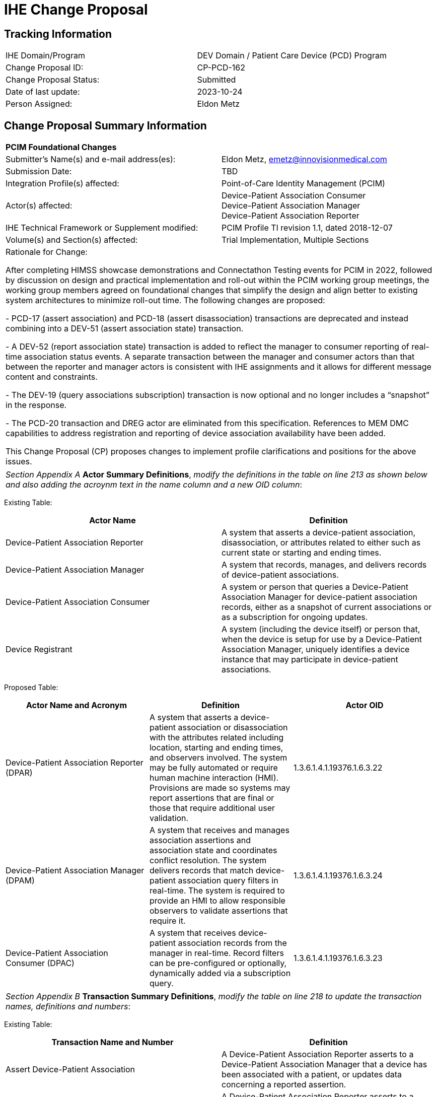 :imagesdir: images 
[.text-center]
= IHE Change Proposal

[.text-center]
== Tracking Information
[cols="1,1"]
|===

|IHE Domain/Program
|DEV Domain / Patient Care Device (PCD) Program

|Change Proposal ID:
|CP-PCD-162

|Change Proposal Status:
|Submitted

|Date of last update:
|2023-10-24

|Person Assigned:
|Eldon Metz

|===

[.text-center]
== Change Proposal Summary Information

[cols="1,1"]
|===

2+^|*PCIM Foundational Changes*

|Submitter’s Name(s) and e-mail address(es):
|Eldon Metz, emetz@innovisionmedical.com

|Submission Date:
|TBD

|Integration Profile(s) affected:
|Point-of-Care Identity Management (PCIM)

|Actor(s) affected:
|Device-Patient Association Consumer +
Device-Patient Association Manager +
Device-Patient Association Reporter

|IHE Technical Framework or Supplement modified:
|PCIM Profile TI revision 1.1, dated 2018-12-07

|Volume(s) and Section(s) affected:
|Trial Implementation, Multiple Sections

2+|Rationale for Change:

After completing HIMSS showcase demonstrations and Connectathon Testing events for PCIM in 2022, followed by  discussion on design and practical implementation and roll-out within the PCIM working group meetings, the working group members agreed on foundational changes that simplify the design and align better to existing system architectures to minimize roll-out time. The following changes are proposed:

- PCD-17 (assert association) and PCD-18 (assert disassociation) transactions are deprecated and instead combining into a DEV-51 (assert association state) transaction.

- A DEV-52 (report association state) transaction is added to reflect the manager to consumer reporting of real-time association status events. A separate transaction between the manager and consumer actors than that between the reporter and manager actors is consistent with IHE assignments and it allows for different message content and constraints.

- The DEV-19 (query associations subscription) transaction is now optional and no longer includes a “snapshot” in the response. 

-	The PCD-20 transaction and DREG actor are eliminated from this specification.  References to MEM DMC capabilities to address registration and reporting of device association availability have been added.

This Change Proposal (CP) proposes changes to implement profile clarifications and positions for the above issues.

|===

|===

| _Section Appendix A_ *Actor Summary Definitions*, _modify the definitions in the table on line 213 as shown below and also adding the acroynm text in the name column and a new OID column_:

|===
[.text-left]
[underline]#Existing Table:#

[cols="1,1"]
|===
|Actor Name|Definition

|Device-Patient Association Reporter
|A system that asserts a device-patient association, disassociation, or attributes related to either such as current state or starting and ending times.

|Device-Patient Association Manager 
|A system that records, manages, and delivers records of device-patient associations.

|Device-Patient Association Consumer
|A system or person that queries a Device-Patient Association Manager for device-patient association records, either as a snapshot of current associations or as a subscription for ongoing updates.

|Device Registrant
|A system (including the device itself) or person that, when the device is setup for use by a Device-Patient Association Manager, uniquely identifies a device instance that may participate in device-patient associations.

|===
[.text-left]
[underline]#Proposed Table:#

[cols="1,1,1"]
|===
|Actor Name and Acronym|Definition|Actor OID

|Device-Patient Association Reporter (DPAR)
|A system that asserts a device-patient association or disassociation with the attributes related including location, starting and ending times, and observers involved. The system may be fully automated or require human machine interaction (HMI). Provisions are made so systems may report assertions that are final or those that require additional user validation.
|1.3.6.1.4.1.19376.1.6.3.22

|Device-Patient Association Manager (DPAM) 
|A system that receives and manages association assertions and association state and coordinates conflict resolution. The system delivers records that match device-patient association query filters in real-time. The system is required to provide an HMI to allow responsible observers to validate assertions that require it.
|1.3.6.1.4.1.19376.1.6.3.24

|Device-Patient Association Consumer (DPAC)
|A system that receives device-patient association records from the manager in real-time. Record filters can be pre-configured or optionally, dynamically added via a subscription query.
|1.3.6.1.4.1.19376.1.6.3.23

|===

|===

|_Section Appendix B_ *Transaction Summary Definitions*, _modify the table on line 218 to update the transaction names, definitions and numbers_:

|===
[.text-left]
[underline]#Existing Table:#

[cols="1,1"]
|===
|Transaction Name and Number|Definition

|Assert Device-Patient Association
|A Device-Patient Association Reporter asserts to a Device-Patient Association Manager that a device has been associated with a patient, or updates data concerning a reported assertion.

|Assert Device-Patient Disassociation
|A Device-Patient Association Reporter asserts to a Device-Patient Association Manager that the association between a device and patient has been terminated.

|Query Device-Patient Associations
|A Device-Patient Association Consumer sends a query to a Device-Patient Association Manager concerning the devices associated with a patient or set of patients currently or at a stated past time. The Device-Patient Association Manager responds with the requested information.

|Register Device
|A Device Registrant sends, updates or deletes a record of identifying information on a device instance for storage and use by the Device-Patient Association Manager.

|===
[.text-left]
[underline]#Proposed Table:#

[cols="1,1,1"]
|===
|Transaction Name and Number|Definition|Transaction OID

|Filter Associations 
(DEV-19)
|A Device-Patient Association Consumer sends an optional query to a Device-Patient Association Manager with filter criteria. The Device-Patient Association Manager  sets up a real-time subscription with the specified filter criteria applied. 
|1.3.6.1.4.1.19376.1.6.1.19.1

|Communicate Association State
(DEV-51) 
|A Device-Patient Association Reporter asserts to a Device-Patient Association Manager that a device has been associated or disassociated with a patient and optional location. It may also report updated data for a previously reported assertion.
|1.3.6.1.4.1.19376.1.6.1.51.1 

|Report Association State
(DEV-52)  
|A Device-Patient Association Manager reports to a Device-Patient Association Consumer that a device has been associated or disassociated with a patient with optional location. It may also report an update for an existing association.
|1.3.6.1.4.1.19376.1.6.1.52.1

|===

|===

|*PCIM Actors, Transactions, and Content Modules*, _replace Figure 7.1-1 on page 13 with updated actor name, number and definitions_:

|===

[.text-left]
[underline]#Existing Figure:#

image::original-actor-transaction-diagram.png[]

[.text-left]
[underline]#Proposed Figure:#
[ditaa]
----
          +------------------+
          |      DPAR        |
          |  Device-Patient  | 
          |  Association     | 
          |   Reporter       |           
          +------------------+           
                    |                  
         DEV-51     |   
      Communicate   |
      Association   |
         State      |
                    |
                    v                  
          +------------------+
          |       DPAM       |
          |  Device-Patient  |            /------------------------------------\
          |    Association   |            | (Optional) DPAM also participates  | 
          |      Manager     |            | in the MEMDMC profile as a MEM     |
          +------------------+            | DMIC actor to obtain configuration |
                 |     ^                  | information.                       |
      DEV-52     |     |     DEV-19       \------------------------------------/
      Report     |     |     Filter
    Association  |     |  Associations
      State      |     |
                 |     |
                 v     :
          +------------------+
          |       DPAC       |
          |  Device-Patient  | 
          |    Association   | 
          |     Consumer     |           
          +------------------+      
----

// image::proposed-actor-transaction-diagram.png[]

|===

|*PCIM Actors, Transactions, and Content Modules*, _replace Table 7.1-1 PCIM Profile – Actors and Transactions on page 14 with updated actor names, transactions and optionality value_:

|===

[.text-left]
[underline]#Original Table:#

[cols="1,1,1,1,1"]
|===
|Actors|Transactions|Initiator or Responder|Optionality|Reference
.2+|Device-Patient Association Reporter
|Report Device-Patient Association
|
|R
|PCD TF-2 3.17

|Report Device-Patient Disassociation
|
|R
|PCD TF-2 3.18

|Device-Patient Association Consumer
|Query Device-Patient Associations
|
|O
|PCD TF-2: 3.19


|Device-Patient Registrant
|Report Registered Device Details
|
|R
|PCD TF-2: 3.20

|===
[.text-left]
[underline]#Proposed Table:#

[cols="1,1,1,1,1"]
|===
|Actors|Transactions|Initiator or Responder|Optionality|Reference

|Device-Patient Association Reporter
|Communicate Association State
|I
|R
|PCD TF-2 3.51

.2+|Device-Patient Association Consumer
|Consume Association State
|R
|R
|PCD TF-2: 3.52
|Filter Associations
|I
|O
|PCD TF-2: 3.19

.3+|Device-Patient Association Manager
|Consume Association State
|R
|R
|PCD TF-2: 3.51

|Report Association State
|I
|R
|PCD TF-2: 3.52

|Filter Associations
|R
|O
|PCD TF-2: 3.19

|===

|===

|_Section 7_ *Point-of-Care Identity Management (PCIM) Profile*, _change the paragraph on line 235_:

|===

[underline]#Existing Text:#

[.text-left]
The Point-of-Care Identity Management (PCIM) Profile is a Transport Profile specifying HL7®1
v2 standard messaging for devices and IT systems at an acute-care point-of-care to exchange and
synchronize information about the identity of specific devices collecting clinical information
about a specific patient, to:

[underline]#Proposed Text:#

[.text-left]
The Point-of-Care Identity Management (PCIM) Profile is a Transport Profile specifying HL7®1
v2 standard messaging for devices and IT systems at a point-of-care to exchange and
synchronize information about the identity of specific devices collecting clinical information
about a specific patient, to:

|===

|_Section 7.1.1.1_ *Device-Patient Association Reporter*, _change the paragraph on line 270_:

|===

[underline]#Existing Text:#

[.text-left]
The Device-Patient Association Reporter represents a system or person that is asserts that a given device is attached or removed from a specific patient. For each such event, the unique Patient ID, Device ID, and timestamp must be reported. 

[underline]#Proposed Text:#

[.text-left]
The Device-Patient Association Reporter actor asserts that a given device is associated or disassociated with a specific patient. The reporter may update existing associations. For each such event, the unique Patient ID, Device ID, and timestamp of the beginning of association or end of association shall be reported. If a location is known, it should be included in the report. Each report represents a single device patient association assertion. If the report is validated, the report observation status field shall be marked final, otherwise it shall be marked as requiring validation. 

|===

|_Section 7.1.1.2_ *Device-Patient Association Manager*, _change the paragraph on line 274_:

|===

[underline]#Existing Text:#

[.text-left]
The Device-Patient Association Manager represents a system that collects and persists information on what devices are currently or were connected to patients within a defined scope, such as a clinical unit, at a given time, and can communicate these associations as query responses, event notifications, or both. 
 

[underline]#Proposed Text:#

[.text-left]
The Device-Patient Association Manager actor collects and persists information on devices currently associated with patients within a defined scope, such as a clinical unit and shall communicate validated associations as event notifications. The system is responsible for resolving conflicts and shall provide an HMI for validating association assertions that require validation and resolving conflicts. 

|===

|_Section 7.1.1.3_ *Device-Patient Association Consumer*, _change the paragraph on line 279_:

|===

[underline]#Existing Text:#

[.text-left]
The Device-Patient Association Consumer represents a system or person that is has a
requirement to receive information on what devices are or were connected to which patients. A common example is a critical care system that charts device observations for a patient. 
 
[underline]#Proposed Text:#

[.text-left]
The Device-Patient Association Consumer actor receives information on what devices are associated with which patients. The actor initially receives current association status followed by updates in real-time. Common examples are a medical device or critical care system that charts device observations for a patient. The actor receives association updates in real-time. 

|===

|_Section 7.1.1.4_ *Device-Registrant*, _delete the paragraph on line 283_ or change to reference MEMDMC?:

|===

[.text-left]
[underline]#Existing Text:#

[.text-left]
The Device Registrant represents a system or person that maintains the list of medical devices that can be connected to a patient. The list entry for each device typically includes the device type, location (may not apply if the device is mobile), and unique identity. 
 
[.text-left]
[underline]#Proposed Text:#

[.text-left]
The IHE MEM DMC profile enables automated contributions to the list of medical devices that can be associated with a patient. 

|===

|_Section 7.1.1.4_ *Device-Registration*, _change the section title to Device Registration and delete the two paragraphs starting at line 287 and tie them into an MEM DMC reference_:

|===

[.text-left]
[underline]#Existing Text:#

[.text-left]
Where this is a person, it is most likely hospital staff that is interacting directly with the Device- Patient Association Manager through its user interface. 
Where it is a system, it may be a comprehensive device inventory system, a “gateway” system, or even the device itself. 

[.text-left]
[underline]#Proposed Text:#

[.text-left]
The list of medical devices that can be associated with the patient may be preconfigured or automated with MEM DMC. Device registration may also be manually accomplished during system setup and maintenance. Examples of information available from MEM DMC are the device model, manufacturer, serial number, and network end point (ip address, port).

|===

|*7.2 PCIM Actor Options*, change the first two paragraphs starting at line 293 to address the change in optionality and options:

|===

[.text-left]
[underline]#Existing Text:#

[.text-left]
The Device-Patient Association Consumer has two options available for receiving data from the Device-Patient Association Manager. The first option is to query the Manager for a snapshot of current associations, either by sending a patient identifier and receiving back the associated device(s) or by sending a device identifier and receiving back the associated patient. The second option is to receive an unsolicited continuous stream of association and disassociation events from the Manager as they occur. The Device-Patient Association Manager should support sending data via both methods, and the Device-Patient Association Consumer may support one or both methods. 
Options that may be selected for each actor in this profile, if any, are listed in the Table 7.2-1. Dependencies between options, when applicable, are specified in notes. 
 
[.text-left]
[underline]#Proposed Text:#

[.text-left]
The Device-Patient Association Manager may optionally filter events sent to the Device-Patient Association Consumer. The filter request to the Manager results in an immediate delivery from the manager of the current active associations via DEV-52 messages based on the filter criteria. The Consumer then receives an unsolicited continuous stream of association state events. The Device-Patient Association Manager may support this subscription and filtering option.

[.text-left]
Options that may be selected for each actor in this profile, if any, are listed in the Table 7.2-1. Dependencies between options, when applicable, are specified in notes. 

|===

|*7.2-1 PCIM Actor Options*, _change the table near line 303_:

|===

[.text-left]
[underline]#Existing Table:#

[cols="1,1,1"]
|===
|Actor|Option Name|Reference

|Device-Patient Association Consumer 
|Snapshot Option
|7.2.1

|Device-Patient Association Consumer 
|Subscription Option
|7.2.2

|Device-Patient Association Manager 
|Snapshot Option
|7.2.1

|Device-Patient Association Manager 
|Subscription Option
|7.2.2

|Device-Patient Association Reporter 
|No options defined
|

|Device Registrant
|No options defined
|

|===
[.text-left]
[underline]#Proposed Table:#

[cols="1,1,1"]
|===
|Actor|Option Name|Reference

|Device-Patient Association Consumer 
|Subscription and Filtering Option
|7.2.1

|Device-Patient Association Manager 
|Subscription and Filtering Option
|7.2.1

|Device-Patient Association Reporter 
|No options defined
|

|===

|===

|*Snapshot Option*, _move and alter text to address change in query approach and option status in section 3.19, addressed later in this CP_:

|===

|===

|*Subscription Option*, _rename to 'Subscription and Filtering Option' and re-number to 7.2.1 and update to reflect query option changes_:

|===

[.text-left]
[underline]#Existing Text:#
[.text-left]
The snapshot option applies to query and response interactions between Device-Patient Association Consumer and Device-Patient Association Manager and specifies that the query response desired is a continuing subscription to changes in device-patient associations. 
A Device-Patient Association Consumer that supports this option shall formulate its request in the form described in Section 3.19. 

[.text-left]
[underline]#Proposed Text:#
[.text-left]
The subscription and filtering option applies to interactions between Device-Patient Association Manager and Device-Patient Association Consumer and specifies that the communication between manager and consumer is a filtered real-time delivery of device-patient association state. 
[.text-left]
A Device-Patient Association Consumer that supports this option shall formulate its request in the form described in Section 3.19. 

|===

|*7.4.2.1 Use Case #1*, _combine description from 7.4.2.1 and 7.4.2.1.2 into single heading named 7.4.2.1.1 right under the name of the use case to match surrounding use case text_

|===

|===

|*7.4.2.1.1 Use Case #1 Associating Device with Patient: Process Flow*, _change title to 'Process Flow' and heading number to 7.4.2.1.2 and correct grammar in second sentence_

|===


[.text-left]
[underline]#Existing Text:#
[.text-left]
This use case can be driven by an authorized user responsible for entering, verifying, or both, the
beginning and ending of an association between a device and a particular patient. The should be
based on first person awareness of the situation at the point of care. Automatic Identification and
Data Capture methods such as barcodes or RFID should be used to assist the workflow and
increase data reliability to the maximum feasible extent.

[.text-left]
[underline]#Proposed Text:#
[.text-left]
This use case can be driven by an authorized user responsible for entering, verifying, or both, the
beginning or ending of an association between a device and a particular patient. This should be
based on first person awareness of the situation at the point-of-care. Automatic Identification and
Data Capture methods such as barcodes or RFID should be used to assist the workflow and
increase data reliability to the maximum feasible extent.

|===

|*7.4.2.1.2 Use Case Description*, _remove this heading number and update numbers below as the text is now combined into 7.4.2.1.1 heading description_

|===

|===

|*7.4.2.1.3 Pre-conditions:*, _fix grammar in second sentence of paragraph 370--change 'Device identify' to 'Device identity'_

|===

|===

|*7.4.2.3 Use Case #3 Query for the Devices for a Patient*, _change title to 'Use Case #3 Filter Devices for a Patient'_

|===

|===

|*7.4.2.3.1 Description*, _update to reflect that retrospective queries are currently out of scope_

|=== 

[.text-left]
[underline]#Existing Text:#
[.text-left]
A Device-Patient Association Consumer may query a Device-Patient Association Manager for a list of devices associated with a particular patient at present, or at a designated time in the past, or more generally for a snapshot of the Device-Patient Association map. 

[.text-left]
[underline]#Proposed Text:#
[.text-left]
A Device-Patient Association Manager may filter association messages to a Device-Patient Association Consumer for current and ongoing device patient associations. Retrospective queries are currently out of scope. 

|===

|*7.4.2.3.2 Process Flow*, _update to eliminate query verbiage _:

|=== 

[.text-left]
[underline]#Existing Text:#
[.text-left]
For status display or for error-checking and diagnostic purposes, the Device-Patient Association Manager can respond to a targeted query by sending a query response message. 

[.text-left]
[underline]#Proposed Text:#
[.text-left]
For status display or for error-checking and diagnostic purposes, the Device-Patient Association Manager sends the Device-Patient Association Consumer the current association records for each patient it is configured to receive.


|===

|*7.4.2.2 Add Pre-conditions*, _Main Flow and Post-Conditions for Use Case #2_:

|===
[.text-left]
=== 7.4.2.2.3 Pre-conditions:

Patient is to be disassociated with a device.
Patient has been assigned unique identifier at registration which has been collected and verified at the point-of-care.
Device identity has been registered for use.
The identities of patient and device(s) have been collected and verified by an authorized person.
The patient has already been associated with a device.
[.text-left]
=== 7.4.2.2.4 Main Flow:

Device-Patient Association Reporter originates a message with the specific information on the disassociation and its time of ending.
[.text-left]
=== 7.4.2.2.5 Post-conditions:

After completion of this use case, a record identifying the patient and the associated device and giving the end time of the association correlated with the starting time is persisted by the Device-Patient Association Manager.

|===

|*7.4.2.3 Add Pre-conditions*, _Main Flow and Post-Conditions for Use Case #3_:
|===

[.text-left]
=== 7.4.2.3.3 Pre-conditions:

Patient has been assigned unique identifier at registration which has been collected and verified at the point-of-care.
Device identity has been registered for use.
The identities of patient and device(s) are known to the system or person performing the filtering.
[.text-left]
=== 7.4.2.3.4 Main Flow:

A Device-Patient Association Consumer originates a message to the Device-Patient Association Manager with the specific filter information for the devices to receive filtered association reports for.
[.text-left]
=== 7.4.2.3.5 Post-conditions:

After completion of this use case, if the manager supports the filtering option, a subscription filter for the requested devices and the requesting consumer is persisted and any matching association reports are sent by the Device-Patient Association Manager to the Device-Patient Association Consumer. If the manager does not support the filtering option, an appropriate error code is sent to the consumer when the filter request message is received.

|===

|*7.4.2.4 Use Case #4 Query the Associated Patient for a Device*, _remove section_:

|=== 

|===

|*7.4.2.5 Use Case #5 Device Registrant Registers a Device with the Device-Patient Association Manager*, _remove section_:

|=== 

|===

|*7.4.2.6 Use Case #6 Query the Device Registrant for a list of candidate devices for an association*, _remove section_:

|=== 


|===

|*7.7 Out of Scope Items*, insert section 7.7 around line 448 that specifies out of scope items_:

|=== 


|===

|*7.7.1 Retrospective Queries*, insert section 7.7.1 around line 448 that specifies out of scope item_:

|=== 

[.text-left]
[underline]#Proposed Text:#
[.text-left]
An actor that supports retrospective queries was considered. For the use cases outlined, it was noted that they require accurate up-to-date patient identification for transferring patient information with observations and alarms. Retrospective queries, although useful, were considered functionality deemed secondary and for further consideration in the future.

|===

|*3.17 Assert Device-Patient Association [PCD-17]*, _rename to_: *Communicate Association State [DEV-51] and all subsequent sections are named 3.51 instead of 3.17*

|=== 

|===

|*3.17.1 Scope*, _update paragraph on line 456 to indicate both association and disassociation events are covered in the transaction_:

|=== 

[.text-left]
[underline]#Existing Text:#
[.text-left]
This transaction is used to by a Device-Patient Association Reporter to assert that an association has been established between a device and a patient, or to update information reported previously by that reporter.

[.text-left]
[underline]#Proposed Text:#
[.text-left]
This transaction is used by a Device-Patient Association Reporter to assert that an association has been established or broken between a device and a patient, or to update information reported previously by that reporter.

|===

|*3.17.2 Actor Roles*, _update table 3.17.2-1: Actor Roles to address association and disassociation_:

|=== 

[.text-left]
[underline]#Existing Table:#

[cols="1,1"]
|===

|Actor:
|Device-Patient Association Reporter

|Role:
|Reporter – the source of the assertion. Identifies the device, the patient, the authority for the association, and the effective time.

|Actor:
|Device-Patient Association Manager

|Role:
|Manager – establishes a persistent record of the association.

|===
[.text-left]
[underline]#Proposed Table:#

[cols="1,1"]
|===
|Actor|Role

|Device-Patient Association Reporter
|The source of the assertion. Identifies the device, the patient, the responsible observer or automated system that is triggering the assertion for the association or disassociation, and the effective time. If the responsible observer verifies at the reporter, the manager does not need to verify. The reporter must record the responsible observer when verification occurs. The reporter must include in the observation the status field that indicates whether the assertion requires validation or is final (already verified).

|Device-Patient Association Manager
|Establishes or updates the persistent record of the association. The manager must provide a HMI to verify association and disassociation assertions. The manager is also responsible for conflict resolution with the HMI and sending corresponding HL7 ACK error codes at commit or application levels. Note that the HMI need not be constrained to running on the same device as the manager. For example, the HMI may be in the form of a mobile app.

|===

|===

|*3.17.4.1 Device-Patient Association Report*, _change title to 'Communicate Association State' and update interactaion diagram and paragraph on near line 469, restricting to one device patient association assertion per message_:

|=== 


[.text-left]
[underline]#Existing Text:#
[.text-left]

=== Interaction Diagram

=== 3.17.4.1 Device-Patient Associatin Report

This is an HL7 Version 2 message giving details of the association being asserted. The message may assert association between more than one device and one patient.

[.text-left]
[underline]#Proposed Text:#
[.text-left]

=== Interaction Diagram

[plantuml, asciidoc-plant-uml-reporter-manager-interaction-diagram, svg]
....
@startuml
hide footbox
participant "Device-Patient Association Reporter" as reporter  
participant "Device-Patient Association Manager"  as manager
reporter -> manager : Communicate Association State
manager -> reporter : Commit Level Acknowledgement
manager --> reporter : Application Level Acknowledgement
reporter --> manager : Commit Level Acknowledgement
@enduml
....

==== 3.51.4.1 Communicate Association State

This is an HL7 Version 2 message giving details of the association being asserted. The message asserts an association between one device and one patient.

|===

|*3.17.4.1.1 Trigger Events*, _update paragraph on line 473, to represent association and disassociation_:

|=== 


[.text-left]
[underline]#Existing Text:#
[.text-left]
This message is triggered at the beginning of an interval when the logical connection between a device and the data it originates and a particular patient is established, after that connection has been verified by a human user able to check its validity at the point of care.

[.text-left]
[underline]#Proposed Text:#
[.text-left]
This message is triggered when a logical connection between a device and a 
particular patient is established or removed, or when an attribute associated with an existing device-patient association has changed. If the event has been verified by a user, the message represents a final, updated or corrected association or disassociation.

|===

|*3.17.4.1.2 Message Grammar*, _change to Message Semantics and update sentence on line 793 to specify device and human instead of device, human_:

|=== 

[.text-left]
[underline]#Existing Text:#
[.text-left]
originating Reporter system and human user are authorized for their roles

[.text-left]
[underline]#Proposed Text:#
[.text-left]
originating reporter system and human user are included in the message

|===

|*3.17.4.1.2 Message Semantics*, _update last sentence on line 511, to represent association and disassociation and to suggest using a technical alert to effectively notify human user_:

|=== 

[.text-left]
[underline]#Existing Text:#
[.text-left]
If the checks are passed, the Manager establishes a record of the existence of the association and its effective time.

[.text-left]
[underline]#Proposed Text:#
[.text-left]
After these checks, the Manager records the result and returns an appropriate positive or negative commit-level acknowledgement to the Reporter. If a positive commit-level acknowledgement is sent, an application-level acknowledgment may be sent to the Reporter after the association or disassociation is processed by the Manager.  The system design must assure that errors are indicated to the appropriate human user(s) in an effective and timely manner so that action can be taken. In this case, a technical alert should be raised using the ACM profile, the details of this are out of scope for this document. 

Examples of application level errors that can occur during device patient association processing include the following:

[.text-left]

*  Device specified by the Reporter is unknown to the Manager. 
*  An association request is received by the Manager, but the specified device is associated with another patient.
*  Specified patient is unknown.
*  An internal error prevents the Manager from fulfilling the request. 

If the checks are passed, the Manager establishes a record of the beginning or ending of the association and the effective time.

|===

|*3.18 Assert Device-Patient Disassociation [PCD-18]*, _remove section as association and disassociation are now a single transaction_:

|=== 

|===

|*3.52 Report Association State [DEV-52]*, _add new sections for DEV-52_:

|===

[.text-left]
[underline]#Proposed  Text:#
[.text-left]
== Report Association State [DEV-52]

Insert in Section 3 of IHE PCD TF Vol 2 as new Section 3.52

=== Scope

This transaction is used by a Device-Patient Association Manager to report to Device-Patient Association Consumers that an association has been established or broken between a device and a patient, or to update information reported previously.

=== Actor Roles

The roles in this transaction are defined in the following table and may be played by the actors listed:

Table 3.52.2-1: Actor Roles

|===
|Actor|Role

|Device-Patient Association Manager
|Reports confirmed association events to consumers. The manager must provide a HMI to verify association and disassociation assertions from a reporter if required, and once verified it persists the record and reports it to any consumers configured to receive the events in real-time. The manager should support filtering of messages, and may support dynamic filtering requested by the consumer. The manager must send current associations for all devices that the consumer is configured to receive reports for immediately after a connection is established.

|Device-Patient Association Consumer
|The receiver of the verified and final association report. The Consumer may optionally initiate a subscription by sending a message with filtering criteria, if any, to the Manager in the form of a HL7 query. The subscription and filter may also be pre-configured on the Manager. The Consumer initially receives current association status followed by updates in real-time on a connection established by the Manager.  When an association report is successfully received, a commit-level accept acknowledgement must be returned to the Manager.

|===

=== Referenced Standards

HL7 2.6 Chapters 2, 3, 5 and 7

=== Interaction Diagram

[plantuml, asciidoc-plant-uml-manager-consumer-report-interaction-diagram, svg]
....
@startuml
hide footbox
participant "Device-Patient Association Manager"  as manager
participant "Device-Patient Association Consumer" as consumer  
manager -> consumer : Report Association State
consumer -> manager : Commit Level Acknowledgement
@enduml
....

==== 3.52.4.1 Report Association State

This is an HL7 Version 2 message giving details of the association being reported. The message reports an association between one device and one patient.

The manager must send this message to all configured Consumer instances with matching filter criteria.

===== 3.52.4.1.1 Trigger Events

This message is triggered when a validated association or disassociation is received.

The significant content of the message is the following:

* Confirmed unique identity of patient, preferably derived from an AIDC (Automatic Identification and Data Capture) such as scanning the patient wristband or reading an RFID tag.
Code used to identify the patient must be chosen so as to be unique at least over the scope of the set of patients seen over all information systems in the institution, such as a Medical Record Number issued by the institution for the patient, or, if available, a national id number.
The type and issuing entity shall be recorded with the code.
Additional identity codes may be provided at the discretion of the institution.
Note that any code identifiable with an individual patient must by secured from misuse in accordance with applicable legal and policy procedures.
* Unique identity of Device.
This again is determined by site considerations.
It is preferable to use a universally unique identification of the individual instance of the device, such as an IEEE EUI-64 or a Unique Device Identifier such as one produced in accordance with the US FDA (or other regulatory agency) UDI standards.
If this is not possible, then another universal identification scheme such as EUI-64 or a local identification scheme allowing all device instances in the institution to be uniquely distinguished and tracked may be used.
Additional identification codes may be included.
Whatever code is used should be possible to record automatically, as manual data entry has a high error rate, and correct identification is a patient safety concern.
* Identity of the reporter system that originated the association or disassociation.
* Identity of the authorized person responsible for obtaining and visually confirming the identity information for the patient and the device.

The form of the message is similar to an unsolicited observation report, with supplementary PRT segments identifying the device, reporter system and human operator validating the association.

See Appendix 0 for details of HL7 V2 messages.

On receipt of the message, the Consumer parses and extracts the association details before returning an appropriate commit-level acknowledgement to the Manager. If the message is semantically and syntactically valid, the Consumer returns a positive acknowledgement and utilizes the record of the beginning or ending of the association and the effective time for the specified patient and device. If the message is invalid, the Consumer returns a negative acknowledgement. Once the commit-level acknowledgement is received by the Manager, it records that the message was delivered to the Consumer along with the corresponding acknowledgement code.

|===

|*3.19 Query Device-Patient Associations [PCD-19]*, _rename to_: *Filter Associations [DEV-19]* and add sentence "Insert in Section 3 of IHE PCD TF Vol 2 as new Section 3.19" as top-level description.

|=== 

|===

|*Query Device-Patient Associations*, _update scope to specify the transaction is used to filter_:

|=== 

[.text-left]
[underline]#Existing Text:#
[.text-left]
This transaction is used by a Device Patient Association Consumer to access device-patient association information held by a Device Patient Association Manager.

[.text-left]
[underline]#Proposed Text:#
[.text-left]
This transaction is used by a Device Patient Association Consumer to access filtered device-patient association information held by a Device Patient Association Manager.

|===

|*3.19.1 Scope*, _add additional text describe optionality_

|=== 

[.text-left]
[underline]#Proposed Text:#
[.text-left]
As stated previously, the DEV-19 transaction is optional. If the message is accepted by the Device-Patient Association Manager, the accept acknowledgment shall contain the value CA in MSA-1.

If this message is not supported, MSA-1 shall contain the value CR, ERR-3 (HL7 Error Code) shall contain the value 200 (Unsupported Message Type), and ERR-4 (Severity) shall contain the value E. If the transaction is not supported, and the network connection between the Device-Patient Association Manager and Device-Patient Association Consumer is lost, the Device-Patient Association Manager shall send DEV-52 messages for all current Device-Patient associations to the Device-Patient Association Consumer when network connectivity is restored. This ensures the Device-Patient Association Consumer has the current association state.

|===

|*3.19.2 Actor Roles*, _update use case diagram to reference DEV-19 instead of PCD-19_

|=== 

|===

|*3.19.2 Actor Roles*, _update table 3.19.2-1: Actor Roles to remove "snapshot" terminology_:

|=== 

[.text-left]
[underline]#Existing Table:#

[cols="1,1"]
|===

|Actor:
|Device-Patient Association Consumer

|Role:
|Requests information on Device-Patient Associations. This may be filtered for device, for patient, or for time interval. It may request a current “snapshot” of active associations, or optionally for an ongoing feed of device-patient association information.

|Actor:
|Device-Patient Association Manager

|Role:
|Fulfills a request from a Device-Patient Association Consumer for device-patient association information in the manner specified by the Consumer

|===
[.text-left]
[underline]#Proposed Table:#

[cols="1,1"]
|===
|Actor|Role

|Device-Patient Association Consumer
|Establishes a real-time message reporting subscription filter for Device-Patient Associations. This may be filtered for device or location. It establishes an ongoing feed of device-patient association information.

|Device-Patient Association Manager
|Fulfills a request from a Device-Patient Association Consumer for device-patient association information filtered as specified by the Consumer

|===

|=== 

|*Insert DEV-19 interaction diagram*

|===

[.text-left]
[underline]#Proposed Diagram:#
[.text-left]

[plantuml, asciidoc-plant-uml-manager-consumer-filter-interaction-diagram, svg]
....
@startuml
hide footbox
participant "Device-Patient Association Consumer" as consumer  
participant "Device-Patient Association Manager"  as manager
consumer --> manager : Filter Associations
manager --> consumer : Filter Associations Acknowledgement
@enduml
....

|===

|*3.19.4.1 Filter Associations*, _update paragraph on line 565, to eliminate snapshot and use of device association report [DEV-52] transaction_:

|=== 


[.text-left]
[underline]#Existing Text:#
[.text-left]
This message from a Device-Patient Association Consumer requests a response from a Device-Patient Association Manager containing device-patient association data. A Device-Patient Association Manager is expected to be able to service multiple Device-Patient Association Consumer systems and manage different query and response streams and communications connections with each. Whether these communications ports are preconfigured, or dynamic with appropriate node identification and authorization for each connection request, is a matter of implementation design.
There are multiple use cases:
[.text-left]
1. A request for a ‘current snapshot’ of associations filtered as specified by the query parameters.
2. A request for an ongoing real-time feed of changes in associations.
3. Possibly less important would be request for a ‘replay’ of data from a specified time period in the past.

[.text-left]
Trying to fit these cases with the array of patterns present in Chapter 5 (Queries) of the HL7 Specification presents some puzzles. This profile chooses the QSB publish-subscribe paradigm, matching option 1, as the general case and treats 2 and 3 as special cases of it using some special semantics of query parameters described below.

[.text-left]
[underline]#Proposed Text:#
[.text-left]
This message from a Device-Patient Association Consumer requests a filtered real-time event stream from a Device-Patient Association Manager containing device-patient association data. A Device-Patient Association Manager is expected to be able to service multiple Device-Patient Association Consumer systems and manage different query and response streams and communications connections with each. Whether these communications ports are pre-configured, or dynamic with appropriate node identification and authorization for each connection request, is a matter of implementation design.
This profile chooses the QSB publish-subscribe paradigm, where the request is for an ongoing real-time feed of changes in associations using special semantics of query parameters described below.

|===

|*3.19.4.1.1 Trigger Events*, _update paragraph on line 582, indicating primary purpose and eliminating out of scope concepts such as retrospective querying_:

|=== 


[.text-left]
[underline]#Existing Text:#
[.text-left]
This message is triggered by the Device-Patient Association Consumer when it requires information about a device or devices associated with a patient currently or in the past (within the period available from the Device-Patient Association Manager). It may also be used to request a continuing feed of data concerning changes in device-patient associations within the scope of the Device-Patient Association Manager.

[.text-left]
[underline]#Proposed Text:#
[.text-left]
This message is triggered by the Device-Patient Association Consumer when it requires information about current associations for devices or patients in the form of a continuing feed of data.


|=== 

|*3.19.4.1.2 Message Semantics*, _update paragraph on line 588, eliminating out of scope concepts such as retrospective querying_:

|=== 

[.text-left]
[underline]#Existing Text:#
[.text-left]
This message is a query specification. It gives the scope of the information wanted by the
Device-Patient Association Consumer in response to the query: what patients, units, devices and time periods are pertinent. See Appendix 0 for details of HL7 segment contents and semantics.

[.text-left]
[underline]#Proposed Text:#
[.text-left]
This message is a query specification. It gives the scope of the information wanted by the
Device-Patient Association Consumer in response to the query: what devices are pertinent. See Appendix 0 for details of HL7 segment contents and semantics.

|=== 

|*3.19.4.1.3 Expected Actions*, _update paragraph on line 595, eliminating snapshot querying_:

|=== 

[.text-left]
[underline]#Existing Text:#
[.text-left]
The management of the query and response connection between the Device-Patient Association Consumer and the Device-Patient Association Manager in the case of an ongoing subscription is an implementation detail, but one practical method is for the Device-Patient Association Manager to maintain an open TCP listen port to accepts connections from one or more Device- Patient Association Consumer clients and then to open an individual TCP connection with each requester that persists as long as the client is connected and the query is valid (within its time limits, if any). For a non-subscription, “snapshot”-type query, the Device-Patient Association Manager could just respond on the static connection that the query comes in on.

[.text-left]
[underline]#Proposed Text:#
[.text-left]
The Device-Patient Association Manager is responsible for collecting, formatting and sending the requested information back to the Device-Patient Association Consumer according to the filtering specified in the query.

|=== 

|*3.19.4.2 Filter Associations Response*, _update paragraph on line 604, to indicate the response is simply an Ack_:

|=== 

[.text-left]
[underline]#Existing Text:#
[.text-left]
The response carries the requested data if the Device-Patient Association Manager has any matching the specification. If there is none available, the response is in effect an empty frame with zero data records in the position that data would be expected. If the request is ill-formed (incorrect syntax or impossible query specification), an indication of the nature of the error should be returned.

[.text-left]
[underline]#Proposed Text:#
[.text-left]
The response is a commit-level acknowledgement. If the request is ill-formed (incorrect syntax or impossible query specification), an indication of the nature of the error should be returned.

|===

|*3.19.4.2.1 Trigger Events*, _update paragraph on line 610, to remove reference to snapshot option_:

|=== 

[.text-left]
[underline]#Existing Text:#
[.text-left]
This message and the activity of preparing it, is triggered in the Device-Patient Association Manager by the query request from the Device-Patient Association Consumer. This trigger may request a snapshot of current state (Snapshot Option), or request the setting up of a sequence of messages triggered by a state change in the device-patient associations (Subscription Option).

[.text-left]
[underline]#Proposed Text:#
[.text-left]
This message and the activity of preparing it, is triggered in the Device-Patient Association Manager by the query filter request from the Device-Patient Association Consumer. This trigger initially requests the setting up of a sequence of messages reporting all device-patient associations matching the filter criteria. Once the initial device-patient associations have been sent, subsequent changes in the device-patient association state will trigger additional messages to be sent to the Device-Patient Association Consumer as long as the current subscription is in effect. A subscription remains in effect until it is cancelled or modified by the Device-Patient Association Consumer.  

|===

|*3.19.4.2.2 Message Semantics*, _remove section that described response semantics and adjust section numbers_:

|=== 

[.text-left]
[underline]#Existing Text:#
[.text-left]
The message is made up of a frame identifying the message, a read-back of the query parameters of the request, and the requested data represented as a set of observations portraying the pertinent device-patient association states.

This response may be part of a sequence of messages sent when device-patient association state transitions happen within the scope of the request from the Device-Patient Association Consumer that initiated.
For detailed semantics and the construction of the HL7 message structure and segment contents, see Appendix A.2.3.

[.text-left]
[underline]#Proposed Text:#
[.text-left]
The message is made up of a frame identifying the message, a read-back of the query filter parameters of the request, and a commit level acknowledgement.

For detailed semantics and the construction of the HL7 message structure and segment contents, see Appendix A.2.3.

|===

|*3.20 Register Device [PCD-20]*, _remove section_:

|=== 

|===
|*Volume 2 Namespace Additions*, _update table with OIDs_:

|=== 
[.text-left]
[underline]#Existing Table:#

[cols="1,1"]
|===
|OID,Refers to

|1.3.6.1.4.1.19376.1.6.1.17.1
|Point-of-Care Identity Management - Report Device-Patient Association [PCD-17]

|1.3.6.1.4.1.19376.1.6.1.18.1
|Point-of-Care Identity Management - Report Device-Patient Disassociation [PCD-18]

|1.3.6.1.4.1.19376.1.6.1.19.1
|Point-of-Care Identity Management - Query Device-Patient Associations [PCD-19]

|1.3.6.1.4.1.19376.1.6.1.20.1
|Point-of-Care Identity Management - Register Device [PCD-20]


|===
[.text-left]
[underline]#Proposed Table:#

[cols="1,1"]
|===
| OID | Refers to

| 1.3.6.1.4.1.19376.1.6.1.19.1
| Point-of-Care Identity Management - Filter Associations [DEV-19]

| 1.3.6.1.4.1.19376.1.6.1.51.1
| Point-of-Care Identity Management - Communicate Device-Patient Association [DEV-51]

| 1.3.6.1.4.1.19376.1.6.1.52.1
| Point-of-Care Identity Management - Report Device-Patient Association [DEV-52]

|===

|=== 

|*A.1 Communicate and Report Association State*, _change title to Communicate Device-Patient Association and update paragraph on line 703, to reference new transaction numbering and to explain the same message is used with minor differences for assertions vs reports, also clearly reference IHE PCD TF Vol 2 as to where this is inserted_:

|=== 

[.text-left]
[underline]#Existing Text:#
[.text-left]
As all of the use cases identified in this profile can be considered observations (it was observed
that device d1 was connected to patient p1 starting at t1 and ending at t2), the ORU message structure is used throughout this profile to manage associations. This description also serves for a
Report Device-Patient Disassociation – the only difference between the Association and Disassociation messages is the content of OBX-5. The Message Structure and attendant notes also serve to specify the segment pattern to be expected in responses to Query for Device-Patient Associations [PCD-19] messages. The prototype for the IHE Patient Care Device observations in this profile is the [PCD-01] in the Device Enterprise Communication Profile (PCD TF-2: 3.1), which implementers should familiarize themselves with – it serves as useful background information and contains details on some fields that are not covered in this profile.

[.text-left]
[underline]#Proposed Text:#
[.text-left]
As all of the use cases identified in this profile can be considered observations (it was observed
that device d1 was connected to patient p1 starting at t1 and ending at t2), the ORU message structure is used throughout this profile to manage associations. This description is also applicable to the Communicate Device-Patient Disassociation scenario – the only difference between the Association and Disassociation messages is the content of OBX-5. The Message Structure and attendant notes also serve to specify the segment pattern to be expected in Report Association State [DEV-52] messages. The prototype for the IHE Patient Care Device observations in this profile is the [PCD-01] in the Device Enterprise Communication Profile (PCD TF-2: 3.1), which implementers should familiarize themselves with – it consists of useful background information and contains details on some fields that are not covered in this profile.

Communicate and Report Association messages for DEV-51 and DEV-52 transactions, respectively, use the same structure, with the following differences for DEV-52:

  . A report must not have a OBX-11 status field value of 'R' (requires validation)
  . A report may contain an additional participant segment of the responsible observer (human) that validated the association using the Manager HMI 

|===

|*Table A.1.1-1 Report Deivce Patient Association *, _update to indicate single device per patient association in a single report_:

|=== 

[.text-left]
[underline]#Existing Table:#
|===
| *Segments* | *Description*

| MSH
| Message Header

| [{ SFT }]
| Software Segment

| [UAC]
| User Authentication Credential

| PID
| Patient Identification

| [PV1]
| Patient Visit Information (for room bed)

| OBR
| Observation Request

| {
| _One group for each device being associated with patient identified in the PID_

| OBX
| Observation Result

| { PRT }
| Participation -- _One PRT segment for device, one for responsible person_

| }
|

|===

[.text-left]
[underline]#Proposed Table:#
[%autowidth]
|===
| *Segments* | *Meaning* | *Usage* | *Cardinality* 

| MSH
| Message Header
| R
| [1..1]

| [{SFT}]
| Software Segment
| X
| [0..0]

| [UAC]
| User Authentication Credential
| O
| [0..1]

l|{
| -- PATIENT_RESULT begin
| R
|[1..1]

l| {
| --- PATIENT begin
| R
| [1..1]

l| PID
| Patient Identification
| R
| [1..1]

l|  {
| -- VISIT begin
| R
| [1..1]

l|   PV1
| Patient Visit Information (for room bed)
| R
| [1..1]

l|  }
| --- VISIT end
|
|

l| }
| --- PATIENT end
|
|

l| {
| --- ORDER_OBSERVATION begin
| R
| [1..1]

l| OBR
| Observation Request
| R
| [1..1]

l| OBX
| Observation Result
| R
| [1..1]

l| {PRT}
| Participation -- _One PRT segment for device, one for person or system making assertion and conditionally one for person doing additional validation_
| R
| [2..3]

l| }
| --- ORDER_OBSERVATION end
|
|

l|}
| --- PATIENT_RESULT end
| 
|

|===

|===

|*A.1.1 Message Structure*, _update paragraph on line 716, to reference new transaction numbering and single device per patient association in a single report_:

|=== 

[.text-left]
[underline]#Existing Text:#
[.text-left]
MSH, SFT, and UAC Segments: follow the specifications for [PCD-01] in PCD TF-2 Appendix B.1, except that in the MSH segment, MSH-21 is valued “IHE_PCD_017^IHE PCD\^1.3.6.1.4.1.19376.1.6.1.17.1^ISO” to identify it as a Report Device-Patient Association. In the context of this use case, the message is constrained to reporting association(s) for a single patient. This could be single device, single patient, or multiple devices associated to a
single patient.

[.text-left]
[underline]#Proposed Text:#
[.text-left]
MSH, SFT, and UAC Segments: follow the specifications for [PCD-01] in PCD TF-2 Appendix B.1, except that in the MSH segment, MSH-21 is valued “IHE_DEV_051^IHE PCD\^1.3.6.1.4.1.19376.1.6.1.51.1^ISO” to identify it as a Communicate Device-Patient Association or “IHE_DEV_052^IHE PCD\^1.3.6.1.4.1.19376.1.6.1.52.1^ISO” to identify it as a Report Device-Patient Association. In the context of this specification, the message is constrained to reporting association(s) for a single patient and device.  

|===

|*A.1.2.1 Message Header*, _update paragraph on line 724, to reference new transaction numbering and fix typo in OID_:

|=== 

[.text-left]
[underline]#Existing Text:#
[.text-left]
Since this message is effectively an unsolicited observation report, the contents of the MSH segment follow the specifications for [PCD-01] in PCD TF-2 Appendix B.1, except that MSH-21 is valued "IHE_PCD_017^IHE PCD\^1.3.6.1.4.1.19376.1.6.4.17.1^ISO" to identify it as a message representing a device-patient association.


[.text-left]
[underline]#Proposed Text:#
[.text-left]
Since this message is effectively an unsolicited observation report, the contents of the MSH segment follow the specifications for [PCD-01] in PCD TF-2 Appendix B.1, except for the following changes:

Table A.1.2.1-1: MSH Fields

|===
| *SEQ* | *DT* | *OPT*  | *Description*

| 15
| ID
| R
| Accept Acknowledgement Type - This must be set to "AL" and is returned on the same connection as the initiating message.

| 16
| ID
| R
| Application Acknowledgement Type – Set to AL, NE or ER. See IHE PCD TF Vol 2 Table 3.3.4.4.1-1 for description of possible values and their meaning.

| 21
| EI
| R
| Message Profile Identifier - Value set to "IHE_DEV_051^IHE PCD\^1.3.6.1.4.1.19376.1.6.4.51.1^ISO"

|===

|===

|*A.1.2.2 PID Patient Identification*, _fix DOB and Gender field assignments and use CWE for Administrative Sex (7 and 8 were flipped)

|===

[.text-left]
[underline]#Existing Table:#
[.text-left]
Table A.1.2.2-1: PID Fields

|===
| *SEQ* | *DT* | *OPT* | *RP* | *Description*

| 1
| SI
| O
|
| Set ID - PID

| 3
| CX
| R
| Y
| Patient Identifier List

| 5
| XPN
| O
| Y
| Patient Name

| 7
| DTM
| RE
|
| Gender

| 8
| IS
| RE
|
| DOB
|===

[.text-left]
[underline]#Proposed Table:#
[.text-left]

Table A.1.2.2-1: PID Fields

|===
| *SEQ* | *DT* | *OPT* | *RP* | *Description*

| 1
| SI
| O
|
| Set ID - PID

| 3
| CX
| R
| Y
| Patient Identifier List

| 5
| XPN
| O
| Y
| Patient Name

| 7
| DTM
| RE
|
| DOB

| 8
| IS
| RE
|
| Gender
|===

|===

|*A.1.2.3 PV1 Patient Visit Information*, _remove sentence describing patient filter option_:

|=== 

[.text-left]
[underline]#Existing Text:#
[.text-left]
See transaction [PCD-01] for basic information (PCD TF-2 Appendix B.6).
In this profile, the PV1 segment is used to convey patient location information in PV1-3 Assigned Patient Location. This is also usable as a query filter to limit responses from the Device-Patient Association Query to matching locations.


[.text-left]
[underline]#Proposed Text:#
[.text-left]
See transaction [PCD-01] for basic information (PCD TF-2 Appendix B.6).
In this profile, the PV1 segment is used to convey patient location information in PV1-3 Assigned Patient Location.

|===

|*A.1.2.4 OBR-4 Order Request*, _change title to 'Observation Request' and modify the paragraph on line 743 on page 36-37, by modifying text and including a table of field definitions with data types and optionality_:

|=== 

[.text-left]
[underline]#Existing Text:#
[.text-left]
This segment serves as a wrapper for an association observation. It provides the association message with a unique identifier that can be used for tracking messages from all sources in the overall configuration of systems. The OBR segment also specifies the unique identifier for the patient device association service.


[.text-left]
[underline]#Proposed Text:#
[.text-left]
This segment serves as a wrapper for an association observation.
It gives the association message a unique identifier in the Filler Order Number OBR-3.
This is a required field: it acts as an association object instance identifier for tracking is used for tracking messages from all sources in the overall configuration of systems, so it must be constrained by some method of generation that assures that duplicate identifiers between sources are not possible.
It gives the timestamp of the beginning of the association (OBR-7), and when it is known, the end of the association (OBR-8).

Table A.1.2.5-1: OBR Fields

|===
| *SEQ* | *DT* | *OPT*  | *Description*

| 1
| SI
| O
| Set ID - OBR

| 3
| EI
| R
| Unique instance identifier for the association event. Must be constrained during generation to ensure duplicate identifiers between sources are not possible.

| 4
| CE
| R
| Universal Service Identifier – set to 69136\^MDC_OBS_ASSOCIATION_PATIENT_DEVICE^MDC

| 7
| TS
| C
| Earliest participant involvement

| 8
| TS
| C
| Latest participant involvement

|===

The OBR shall also include the timestamp of the earliest participant involvement (OBR-7) and latest participant involvement (OBR-8) for an association or disassociation event report. 
Each report consists of two Participation Information Segments (PRT) and each may have timestamps for their involvement in PRT-11 and/or PRT-12. OBR-7 and OBR-8 conveys the range of time of both participants. See Table A.1.2.6-3 and Table A.1.2.6-4 for definitions of the timestamp semantics in PRT-11 and PRT-12. The logic for filling in the timestamp values for OBR-7 and OBR-8 is to examine both the PRT segments that will be sent out in the report and set OBR-7 to the earliest timestamp value and OBR-8 to the latest timestamp value. OBR-7 and 8 may contain the same timestamp.

|===

|*A.1.2.5*, _update title to OBX - Observation and clarify the purpose.

|===

[.text-left]
[underline]#Existing Text:#
[.text-left]

==== A.1.2.5 OBX -- Observation (for Patient ID)

This segment conveys the "`observation`" that the patient has been associated to a device.
It includes the time stamp of the association event and the device ID.
A set of PRT segments accompanies it to convey the identity of the patient, the device, and the responsible observer.


[.text-left]
[underline]#Proposed Text:#
[.text-left]

==== A.1.2.5 OBX -- Observation 

This segment conveys the "`observation`" that the patient has been associated or dissassociated to a device.
It includes the time stamp of the association event and whether the event is a association or disassociation.

A set of PRT segments accompanies it to convey the device, and the responsible observer. The PID segment conveys the patient identfication.

|===

|*A.1.2.5-2*, _update table field 3 so that MDCX is now MDC_
|===

|===

|*A.1.2.5-2*, _update table to reflect terms assigned for device-patient association and disassociation and remove text below discussion potential for spot vitals collection alternatives_
|===

[.text-left]
[underline]#Existing Table:#
[.text-left]

|===
| *Observation Value* | *Description*

| 0{caret}MDCX_DEV_ASSOCIATE{caret}MDC
| Device has been associated to a patient.

| 0{caret}MDCX_DEV_DISASSOCIATE{caret}MDC
| Device has been disassociated from a patient.
|===


A device association can be reported as a point-in-time event, in which case a separate disassociate message is not required to delineate the end of the association.
Alternatively, the association event message can convey a duration during which the association was in effect.
The latter is equivalent to an associate/disassociate message pair, and may be preferable for short duration associations (e.g., spot vitals collection).

[.text-left]
[underline]#Proposed Table:#
[.text-left]

|===
| *Observation Value* | *Description*

| 198332{caret}MDC_EVT_ASSOCIATION_PATIENT_DEVICE{caret}MDC
| Device has been associated to a patient.

| 198334{caret}MDC_EVT_DISASSOCIATION_PATIENT_DEVICE{caret}MDC
| Device has been disassociated from a patient.
|===

|===

|*A.1.2.6 PRT*, _clarify PRT segment is NOT used for patient but is used for system or device reporting assertion_

|===

[.text-left]
[underline]#Existing Text:#
[.text-left]

This segment conveys information about persons and/or devices that participated in the association, ancillary to the patient and device that are its subjects.
There will be PRT messages identifying the patient, the device, and the responsible observer of a device-patient association following an OBX message as described in Section 0.
For example:

* A nurse that established and/or validated an association
* A device gateway
* The device itself, if the patient ID is entered directly onto the device

[.text-left]
[underline]#Proposed Text:#
[.text-left]

This segment conveys information about persons and/or devices and systems that participated in the association, ancillary to the patient and device that are its subjects.
There will be PRT segments identifying the device, responsible observer, and/or reporting system of a device-patient association as described in Section 0.
For example:

* A nurse that established and/or validated an association
* A device gateway
* A reporter system sending a non-validated assertion
* The device itself, if the patient ID is entered directly onto the device

|===

|*A.1.2.6-1: PRT Fields*, _Use Participant instead of Participation for location and device specific fields as defined in HL7 2.8.2 and to be consistent with Appendix B.10 in IHE TF Vol 2. Change the following names in this table_:

| Participation Telecommunication Address -> Particpant Telecommunication Address
| Participation Location -> Participant Location
| Participation Device Identifier -> Participant Device Identifier
| Participation Device Manufacture Date -> Participant Device Manufacture Date
| Participation Device Expiry Date -> Participant Device Expiry Date
| Participation Device Lot Number -> Participant Device Lot Number
| Participation Device Serial Number -> Participant Device Serial Number

|===

|===
|*Table A.1.2.6-2: PRT-4 Values*, _Update table to be more descriptive about RO vs AUT_:

|===
[.text-left]
[underline]#Existing Table:#
[.text-left]

|===
| *Participation* | *HL7 Description* | *Adaptation*

| AUT
| AUT Author/Event Initiator
| The participant (nurse, device, etc.), initially asserts the association.

| EQUIP
| Equipment
| The participant is the device that is a subject of the device-patient association.

| RO
| Responsible Observer
| The participant (nurse, etc.) observes an already asserted association as a prelude to adjusting, validating, or marking in error.
|===

[.text-left]
[underline]#Proposed Table:#
[.text-left]

|===
| *Participation* | *HL7 Description* | *Adaptation*

| AUT
| AUT Author/Event Initiator
| The participant (nurse, device, etc.), initially asserts the association.

| EQUIP
| Equipment
| The participant is the device that is a subject of the device-patient association.

| RO
| Responsible Observer
| The participant (nurse, etc.) observes an already asserted association as a prelude to adjusting, validating, or marking in error. A RO PRT segment shall be included in a DEV-52 if the DEV-51 is not validated at the Reporter (OBX-11 is not set to 'F'). Association or Disassociation assertion messages with OBX-11 values of 'C', 'D' and 'W' shall always be validated by a RO using the Manager HMI and thus the RO PRT segment must be included in the resulting DEV-52.
|===

|===

|*A.1.3 Application Acknowledgement Message*, _add new section to define the application ack_:

|=== 

=== A.1.3 Application ACK Message

Table A.1.3-1: Communicate Device-Patient Association - Application Acknowledgement Message

|===
| *Segments* | *Description* | *Usage*

| MSH
| Message Header - Defined in Appendix B.1
| R

| MSA
| Message Acknowledgement - Defined in Appendix B.2
| R

| [{ ERR }]
| Error - Defined in Appendix B.3.
| C

| [{ SFT }]
| Software
| X

| [{ NTE }]
| Notes and Comments
| X

|===
The list of error codes that can occur during the processing of DEV-51 messages are listed below. The application acknowledgment sent by the Device-Patient Association Manager should contain the Code and Text in ERR-5.1 and ERR-5.2 respectively. ERR-5.9 can also be used to contain additional text related to the error.

[.text-left]
_Note that the definition of the range of error codes available for use by this profile is TBD. It is assumed that error codes will start at the lower limit of the range and be incremented by one as new error codes are added._ 

[cols="2,3,4",options=header]
|===

|Code
|Text
|Example

|_Lower limit_
|Other error
|Used when other errors are not applicable.

|_Lower limit + 1_
|Unknown device
|Specified device is unknown.

|_Lower limit + 2_
|Unknown patient
|Specified patient is unknown.

|_Lower limit + 3_
|Device is associated with another patient
|A device-patient association or disassociation request was received, but the device specified in the request is associated with a different patient.

|_Lower limit + 4_
|Device is not associated with a patient
|A device-patient disassociation request was received, but the device specified in the request is not associated with a patient.

|_Lower limit + 5_
|Unknown location
|Specified location is unknown.

|_Lower limit + 6_
|Device-Patient association rejected.
|Device-Patient Association Reporter sent an unvalidated Device-Patient association request (OBX-11 is not equal to \‘F\’). Association request was rejected by the participating user.

|_Lower limit + 7_
|User is unauthorized.
|Participating user is unauthorized to perform request.

|_Lower limit + 8_
|Unknown user
|Participating user is not known by the Device-Patient Association Manager.

|===

|===

|*A.2.1.6-2*, _remove unfinished sentence referencing UDI that should be included_

|===

[.text-left]
[underline]#Existing Text:#
[.text-left]
If available, it should have as one of its values the "`human readable form`" of the Unique Device Identifier defined by the US FDA, where applicable, but in any case must contain See details in the UDI Final Rule (U.S.
Food and Drug Administration 2013).

[.text-left]
[underline]#Proposed Text:#
[.text-left]
*PRT-10 Participation Device (EI)*

PRT-10 should contain some form of identifier sufficient to uniquely identify the device within the scope of the overall system.
This is a repeating field, so more than one identifier can be given.
If available, it should have as one of its values the "`human readable form`" of the Unique Device Identifier defined by the US FDA. See details in the UDI Final Rule (U.S.
Food and Drug Administration 2013).

|===

|*A.2.1 Scope*, _update paragraph on line 834, removing snapshot option and to clarify query is optional_:

|=== 

[.text-left]
[underline]#Existing Text:#
[.text-left]
This query allows a system to request a list of the device-patient associations meeting specified conditions. Note that “snapshot” and “subscription” request modes are supported.


[.text-left]
[underline]#Proposed Text:#
[.text-left]
This optional message allows a system to dynamically configure a filtered subscription for a list of the device-patient associations meeting specified conditions.

|===

|*A.2.3 Details of Device-Patient Association Query Message [PCD-19]*, _change PCD-19 to DEV-19 in section heading_:

|===

|===

|*A.2.3 Details of Device-Patient Association Query Message [PCD-19]*, _update section on line 840, removing snapshot option, updating transaction numbering, removing retrospective option, filtering by patient is no longer an option and clarifying that this query message is optional, updating associated tables_:

|=== 

[.text-left]
[underline]#Existing Text:#
[.text-left]
This message is used by a Device-Patient Association Consumer to request device-patient association information from a Device-Patient Association Manager, specifying filtering by patient identification, by location or by device identification. It may also be limited to a particular time (often the time the message is originated), a time interval, or it may specify an
open-ended time interval, signifying that the Device-Patient Association Consumer is requesting an ongoing real-time subscription to device-patient association information (possibly filtered as just described) that is received from Device-Patient Association Reporters. The query takes the form of a QSB publish and subscribe query as described in HL7 Chapter 5, Section 5.7.3.1. It is almost identical to the profile for the QSB\^Z83^QSB_Q16 trigger with ORU\^R01^ORU_R01 response trigger described in Section 5.7.3.1 of the HL7 specification except that the query parameters are different to accommodate the semantics of filtering for device-patient associations, and the observation reports given as the response to the query, while conforming to the ORU_R01 message structure, have the specific semantics of transaction Device-Patient Association Reports [PCD-17].

For identification, the arbitrary "`local`" (i.e., not issued by the HL7 organization) trigger event Z66 is used for the query/subscription message.
This applies for initial testing but is subject to change before this profile is submitted for final text.

Table A.2.3-1: Query Profile

|===
| Name | Value

| Query Statement ID
| Z66

| Type
| Publish

| Query Name
| Device Patient Association Query

| Query Trigger
| QSB{caret}Z66{caret}QSB_Q16

| Query mode
| Both

| Response Trigger
| ORU{caret}R01{caret}ORU_R01

| Query Characteristics
| Triggers a realtime subscription with filtering. No results are returned directly.

| Purpose
| Requests filtering of device-patient association records, as defined in input parameters

| Response Characteristics
| The response contains a commit-level ACK.

|===

|===

|*Insert new section A.2.3.1*, _A.2.3.1 MSH Segment to describe MSH 9 and 21 values_

|===

[.text-left]
==== A.2.3.1 MSH Segment

Same as for transaction [PCD-01] in PCD TF-2 Appendix B.1, except that MSH-9 is valued as QSB^Q66^QSB_Q16 and MSH-21 is valued as IHE_DEV_019^IHE PCD\^1.3.6.1.4.1.19376.1.6.4.19.1^ISO.

Table A.2.3-2: QBP{caret}Z66{caret}QBP{caret}QBP_Z66 Query Grammar - QBP Message Segments

|===
| Segments | Description | HL7 Section Reference

| MSH
| Message Header Segment
| 2.15.9

| [\{SFT}]
| Software Segment
|

| [UAC]
| User Authentication Credential
| 2.14.13

| QPD
| Query Parameter Definition
| 5.5.4

| RCP
| Response Control Parameter
| 5.5.6
|===

An ACK is expected as response to this query, see the definition of the ORU{caret}R01 Message Structure in PCD TF-2

The results of a successful query results in the manager sending all [DEV-52] messages reporting current device-patient association events followed by ongoing real-time updates to device-patient association events, all filtered according to optional query parameters. If the connection is lost, the manager must continue to try and establish a new connection to the consumer, always sending the current device-patient association events matching the filter once the connection is re-established.


[.text-left]
[underline]#Proposed Text:#
[.text-left]
This message is used by a Device-Patient Association Consumer to request current device-patient association information from a Device-Patient Association Manager followed by a on-going subscription to ongoing real-time device-patient association information, specifying filtering by message receiver, location or device identification.  The query takes the form of a QSB publish and subscribe query as described in HL7 Chapter 5, Section 5.7.3.1. It is almost identical to the profile for the QSB\^Z83^QSB_Q16 trigger with ORU\^R01^ORU_R01 response trigger described in Section 5.7.3.1 of the HL7 specification except that the query parameters are different to accommodate the semantics of filtering for device-patient associations, and the observation reports sent in real-time and constrained by the filtering, while conforming to the ORU_R01 message structure, have the specific semantics of transaction Device-Patient Association Reports [DEV-52].

For identification, the arbitrary "`local`" (i.e., not issued by the HL7 organization) trigger event Z66 is used for the query/subscription message.
This applies for initial testing but is subject to change before this profile is submitted for final text.

Table A.2.3-1: Query Profile

|===
| Name | Value

| Query Statement ID
| Z66

| Type
| Publish

| Query Name
| Device Patient Association Query

| Query Trigger
| QSB{caret}Z66{caret}QSB_Q16

| Query mode
| Both

| Response Trigger
| ORU{caret}R01{caret}ORU_R01

| Query Characteristics
| Triggers a realtime subscription with filtering. No results are returned directly.

| Purpose
| Requests filtering of device-patient association records, as defined in input parameters

| Response Characteristics
| The response contains a commit-level ACK.

|===

Table A.2.3-2: QBP{caret}Z66{caret}QBP{caret}QBP_Z66 Query Grammar - QBP Message Segments

|===
| Segments | Description | HL7 Section Reference

| MSH
| Message Header Segment
| 2.15.9

| [\{SFT}]
| Software Segment
|

| [UAC]
| User Authentication Credential
| 2.14.13

| QPD
| Query Parameter Definition
| 5.5.4

| RCP
| Response Control Parameter
| 5.5.6
|===

A simple commit-level ACK is expected as response to this query, see section B.2 in IHE PCD TF VOL 2.

The results of a successful query results in the manager sending all [DEV-52] messages reporting current device-patient association events followed by ongoing real-time updates to device-patient association events, all filtered according to optional query parameters. If the connection is lost, the manager must continue to try and establish a new connection to the consumer, always sending the current device-patient association events matching the filter once the connection is re-established.


|===

|*Table A.2.3.2-1: QPD - Query Parameter Definition*, _update QPD.1 description to specify what the field is set to.

|===




|===

|*A.2.3.2-3 Identifiers for field, component, or subcomponent in QPD.3 User Parameters*, _update table to remove retrospective query capability by removing row for FLD PID 3.1 and last two rows for FLD OBR.7 and OBR.8_:

|===

[.text-left]
[underline]#Existing Description:#
[.text-left]

Message Query Name

[].text-left]
[underline]#Existing Description:#
[.text-left]

Message Query Name - Set to 

|===

|*A.2.3.2-3 Identifiers for field, component, or subcomponent in QPD.3 User Parameters*, _update table to add query capability by FLD PRT9[1-3]. and PRT10[1-4], also indicating that PRT9 location will be most up-to-date if provided, and remove Patient ID and date/time filtering params_:

|===

[.text-left]
[underline]#Existing Table:#
[.text-left]

Table A.2.3.2-3: Identifiers for field, component, or subcomponent in QPD.3 User Parameters

|===
|  |

| FLD
| ELEMENT NAME

| PID.3.1
| Patient Identifier List -- ID Number

| PV1.3.1
| Assigned Patient Location -- Point-Of-Care (least accurate location)

| PV1.3.2
| Assigned Patient Location -- Room (least accurate location)

| PV1.3.3
| Assigned Patient Location -- Bed (least accurate location)

| PRT.10
| Participation Device 

| OBR.7
| Observation Date/Time (start)

| OBR.8
| Observation End Date/Time

|===


[.text-left]
[underline]#Proposed Table:#
[.text-left]

Table A.2.3.2-3: Identifiers for field, component, or subcomponent in QPD.3 User Parameters

|===
|  |

| FLD
| ELEMENT NAME

| PV1.3.1
| Assigned Patient Location -- Point-Of-Care (least accurate location)

| PV1.3.2
| Assigned Patient Location -- Room (least accurate location)

| PV1.3.3
| Assigned Patient Location -- Bed (least accurate location)

| PRT.9.1
| Participation Device Location -- Point-Of-Care (most accurate location, if present)

| PRT.9.2
| Participation Device Location -- Room (most accurate location, if present)

| PRT.9.3
| Participation Device Location -- Bed (most accurate location, if present)

| PRT.10.1
| Participation Device -- Entity Identifier

| PRT.10.2
| Participation Device -- Namespace Id

| PRT.10.3
| Participation Device -- Universal Id

| PRT.10.4
| Participation Device -- Universal Id Type

|===

|===

|*A.2.3.2-3 QPD Segment*, _update to remove text describing filtering by PID field_

|===

[.text-left]
[underline]#Existing Text:#
[.text-left]
The QueryTag (QPD.2) is used to identify a query instance and therefore must be unique for each query.

The User Parameters field (QPD.3) is used to specify "`filtering`" values, so that the query response can be limited to, for example, the records matching a particular Patient Identifier (by including a PID.3 specification), a particular device (by adding a Participation Device PRT specification) and so on.
If multiple specifications are given, the responding system "`AND`"s the specifications together, so that for example, a patient identifier and a device identifier specification result in the response only gives associations involving that patient and device.

The form of the User Parameters specifications in QPD.3 field uses one or more repetition of the CSC data type (separated by the HL7 repetition separator, by default the tilde character ~), one for each query parameter to be specified, with each repetition using the QSC data type.
This data type takes the form of a component specifying the field, component, or subcomponent to filter on as @<seg>.<field number>.<component number>.<subcomponent number>, followed by a logical operator component (normally EQ for "`equals`"), and a component giving the value sought for that field.
An example would be:

@PID.3.1.1{caret}EQ{caret}MR123~@PRT.10{caret}EQ{caret}PUMP1

This means limit the messages given in response to ones involving patient identifier MR123 and device identifier PUMP1.

The Device-Patient Association Manager is responsible for executing the search in accordance with the filters.
The different query parameter filters are ANDed together, that is, only associations where all query parameters match the sought value will be sent by the Device-Patient Association Manager.

Where the association records have query parameter fields that are repeated (as for example where multiple patient identifiers of different Identifier Types, or multiple device identifiers of different Identifier Types, are present), the Device-Patient Association Manager will consider the association record matched and send it if any value present in any repeat of the repeated field matches the sought value without regard to the Identifier Type.

[.text-left]
[underline]#Proposed Text:#
[.text-left]
The QueryTag (QPD.2) is used to identify a query instance and therefore must be unique for each query.

The User Parameters field (QPD.3) is used to specify "`filtering`" values, so that the query response can be limited to, for example, the records matching a particular Assigned Location (by including a PV1.3.1 specification), a particular device (by adding a Participation Device PRT specification) and so on.
If multiple specifications are given, the responding system "`AND`"s the specifications together, so that for example, a patient location and a device identifier specification result in the response only gives associations involving that patient location and device.

The form of the User Parameters specifications in QPD.3 field uses one or more repetition of the QSC data type (separated by the HL7 repetition separator, by default the tilde character ~), one for each query parameter to be specified, with each repetition using the QSC data type.
This data type takes the form of a component specifying the field, component, or subcomponent to filter on as @<seg>.<field number>.<component number>.<subcomponent number>, followed by a logical operator component (normally EQ for "`equals`"), and a component giving the value sought for that field.
An example would be:

@PV1.3.1{caret}EQ{caret}MICU~@PRT.10.1{caret}EQ{caret}PUMP1

This means limit the messages given in response to ones involving patient location at point-of-care MICU and device identifier PUMP1.

The Device-Patient Association Manager is responsible for executing the search in accordance with the filters.
The different query parameter filters are ANDed together, that is, only associations where all query parameters match the sought value will be sent by the Device-Patient Association Manager.

Where the association records have query parameter fields that are repeated (as for example where multiple patient identifiers of different Identifier Types, or multiple device identifiers of different Identifier Types, are present), the Device-Patient Association Manager will consider the association record matched and send it if any value present in any repeat of the repeated field matches the sought value without regard to the Identifier Type.

|=== 

|*A.2.4-2 RCP Response Control Parameter for Field Description and Commentary*, _Set Response Modality row Description to "R for Real time"_:

|===

|===

|*A.2.4 RCP Segment*, _update text between line 925 and 938, removing bolus text and clarifying real-time configuration_:

|=== 

[.text-left]
[underline]#Existing Text:#
[.text-left]
The supported values of RCP-3 Response Modality are R (Real Time) or T (Bolus).
In bolus mode all the available associations are sent at once. A Device-Patient Association Manager supporting the Snapshot Option must support this mode. The Device-Patient Association Consumer wanting a continuous real-time feed of association events may need to make a bolus query first to get all existing associations meeting the desired filter specification to
930 get the starting state.
In real-time mode, association records are sent as they arrive at the Device-Patient Association Manager. A Device-Patient Association Manager supporting the Snapshot Option must support this mode of operation, and a Device-Patient Association Consumer supporting the Snapshot option must be able to process the segment pattern.
935 Because the segment pattern for real-time mode has no start or end indication, the Device-Patient Association Manager will signal the completion of a bolus query by closing the connection to the Device-Patient Association Consumer. The Device-Patient Association Consumer will then make a new connection for the real-time continuing query.


[.text-left]
[underline]#Proposed Text:#
[.text-left]
The supported values of RCP-3 Response Modality is R (Real Time).
The Device-Patient Association Consumer must support receiving a continuous real-time feed of association events and will receive all existing associations when the connection is first established that meet the desired filter specification to get the starting state. After that initial state is received, association records are sent as they arrive at the Device-Patient Association Manager. The Device-Patient Association Consumer can optionally configure (or reconfigure) filter criteria and even cancel the continuing real-time query dynamically. 

|===

|*A.2.4, RCP Segment*, _remove unneeded RCP-1_:

|===

[.text-left]
[underline]#Existing Text:#
[.text-left]

_RCP-4 Execution and Delivery Time is required when RCP-1 contains the value of RCP-1 D (Deferred).
It specifies when the response is to be returned.

[.text-left]
[underline]#Proposed Text:#
[.text-left]
RCP-4 Execution and Delivery Time is required when RCP-1 contains the value of D (Deferred).
It specifies when the response is to be returned.

|===

|*A.3 Register Device*, _remove section_:

|===

|===

|*A.4 Example Messages*, _insert a sentence that adds clarity on timestamp range to the description on line 981, on page 49 and update all examples messages to use new numbering and to correct syntax issues_:

|=== 

[.text-left]
[underline]#Existing Text:#
[.text-left]
Example 1: At 12:00, Nurse Diesel connected patient Spaniel to a continuous physiological
monitor with ID MON5588. At 12:30, she records the association on the Critical Care
980 application. As she is an RN and has witnessed and entered the association on the Critical Care system, this is considered a validated association. This message would be sent from the Critical
Care system in the role of Association Reporter to the Association Manager.

....
MSH|^~\&|CritCare||AssocMgr||20160726123002||ORU^R01^ORU_R01|12d15a9|P|2.7|||AL 985 |AL||8859/1|||IHE_PCD_017^IHE PCD^1.3.6.1.4.1.19376.1.6.4.17^ISO
PID|||AB60001^^^A^PI||Spaniel^C^R^^^^L
PV1||E|3 WEST ICU^3001^1
OBR|||15404652
OBX|1|CWE|68487^MDCX_ATTR_EVT_COND^MDC||0^MDCX_DEV_ASSOCIATE^MDC||||||F
PRT|1|UC||EQUIP||||||3 WEST ICU^3001^1|MON5588^^231A8456B1CB2366^EUI- 64|20160726120000
PRT|2|UC||RO|58793^Diesel^N||||3 WEST ICU^3001^1||20160726123000
....

The Association Manager first responds with the following commit level acknowledgment.

....
MSH|^~\&|AssocMgr||CritCare||20160726123002||ACK^R01^ACK||P|2.7
MSA|CA|12d15a9
....

Once the association is fully processed, the Association Manager responds by initiating the following application level acknowledgment

....
MSH|^~\&|AssocMgr||CritCare||20160726123003||ACK^R01^ACK|AM52E123|P|2.7|||AL|NE||8859/1|||IHE_PCD_017^IHE PCD^1.3.6.1.4.1.19376.1.6.4.17^ISO
MSA|AA|12d15a9
....

To which the Association Reporter responds with a commit level acknowledgement, completing the exchange.

....
MSH|^~\&|CritCare||AssocMgr||20160726123003||ACK^R01^ACK||P|2.7
MSA|CA|AM52E123
....

[.text-left]
[underline]#Proposed Text:#
[.text-left]
Example 1: At 12:00, Nurse Diesel connected patient Spaniel to a continuous physiological monitor with ID MON5588. At 12:30, she records the association on the Critical Care application. As she is an RN and has witnessed and entered the association on the Critical Care system, this is considered a validated association. This message would be sent from the Critical Care system in the role of Association Reporter to the Association Manager. Note that since Nurse Diesel recorded the association 30 minutes after the association occurred, the timestamps for OBR-7 and OBR-8 capture that range of time in the OBR wrapper segment. Additionally, each PRT segment provides specific time for each participant. For the device equipment, when that association occurred and for the initiator Nurse Diesel who validated the association when it was recorded.

....
MSH|^~\&|CritCare||AssocMgr||20160726123002||ORU^R01^ORU_R01|12d15a9|P|2.6|||AL|AL|USA||||IHE_DEV_051^IHE PCD^1.3.6.1.4.1.19376.1.6.1.51.1^ISO
PID|||AB60001^^^A^PI||Spaniel^C^R^^^^L
PV1||E|3 WEST ICU^3001^1
OBR|||15404652|69136^MDC_OBS_ASSOCIATION_PATIENT_DEVICE^MDC|||20160726120000|20160726123000
OBX|1|CWE|68487^MDC_ATTR_EVT_COND^MDC||198332^MDC_EVT_ASSOCIATION_PATIENT_DEVICE^MDC||||||F
PRT|1|UC||EQUIP|||||3 WEST ICU^3001^1|MON5588^^231A8456B1CB2366^EUI-64|20160726120000
PRT|2|UC||AUT|58793^Diesel^N||||3 WEST ICU^3001^1||20160726123000
....

The Association Manager first responds with the following commit level acknowledgment.

....
MSH|^~\&|AssocMgr||CritCare||20160726123002||ACK^R01^ACK|12d1510|P|2.6|||NE|NE
MSA|CA|12d15a9
....

Once the association is fully processed, the Association Manager responds by initiating the following application level acknowledgment

....
MSH|^~\&|AssocMgr||CritCare||20160726123003||ACK^R01^ACK|AM52E123|P|2.6|||AL|NE||8859/1|||IHE_DEV_051^IHE PCD^1.3.6.1.4.1.19376.1.6.4.51.1^ISO
MSA|AA|12d15a9
....

To which the Association Reporter responds with a commit level acknowledgement, completing the exchange.

....
MSH|^~\&|CritCare||AssocMgr||20160726123003||ACK^R01^ACK|AM52E125|P|2.6|||NE|NE
MSA|CA|AM52E123
....

|===

|*A.4 Example Messages*, _update example 2 sample message_:

|=== 

[.text-left]
[underline]#Existing Example:#
[.text-left]
....
MSH|^~\&|MonitorGateway||AssocMgr||20160726160000||ORU^R01^ORU_R01|12d1574|P|2.7|||AL|AL||8859/1|||IHE_PCD_017^IHE PCD^1.3.6.1.4.1.19376.1.6.4.17^ISO 
PID|||AB60001^^^A^PI||McMurphy^R^P^^^^L
PV1||E|3 WEST ICU^3001^1
OBR|||15404697
OBX|1|CWE|68487^MDCX_ATTR_EVT_COND^MDC||0^MDCX_DEV_ASSOCIATE^MDC||||||R
PRT|1|UC||EQUIP||||||3 WEST ICU^3001^1|MON5588^^231A8456B1CB2366^EUI-64|20160726160000
PRT|1|UC||AUT||||||3 WEST ICU^3001^1|MON5588^^231A8456B1CB2366^EUI-64|20160726160000
....

[.text-left]
[underline]#Proposed Example:#
[.text-left]
....
MSH|^~\&|MonitorGateway||AssocMgr||20160726160000||ORU^R01^ORU_R01|12d1574|P|2.6|||AL|AL|USA||||IHE_DEV_051^IHE PCD\^1.3.6.1.4.1.19376.1.6.1.51.1^ISO
PID|||AB60001^^^A^PI||McMurphy^R^P^^^^L
PV1||E|3 WEST ICU^3001^1
OBR|||15404697|69136^MDC_OBS_ASSOCIATION_PATIENT_DEVICE^MDC|||20160726160000|20160726160000
OBX|1|CWE|68487^MDC_ATTR_EVT_COND^MDC||198332^MDC_EVT_ASSOCIATION_PATIENT_DEVICE^MDC||||||R
PRT|1|UC||EQUIP|||||3 WEST ICU^3001^1|MON5596^^231A8456B1CB2366^EUI-64|20160726160000
PRT|2|UC||AUT|58796^Ratched^N||||3 WEST ICU^3001^1||20160726160000
....


|===

|*A.4 Example Messages*, _Remove Example 3 for registration, lines 1039-1047_:

|=== 

|===

|*A.4 Example Messages*, _update Example 4 (now Example 3) text and sample messages to reference new numbering and message syntax corrections:

|=== 

[.text-left]
[underline]#Existing Text:#
[.text-left]
Example 3.
A device controller needs an ongoing feed of all devices connected to patient with identifier. The controller opens a subscription to the Device-Patient Association Manager to get a filtered device-patient information feed of the relevant data:

....
MSH|^~\&|||MonitoringGateway||AssocMgr||QSB^Q66^QSB_Q16||P|2.8|
QPD|Q66^Device-Patient Subscription|Q0044|@PID.3.1^AB60001|
RCP|I||R|||N|
....
[.text-left]
[underline]#Proposed Text:#
[.text-left]
Example 3.
A device controller needs an ongoing feed of all devices connected to a patient in a specific room. The controller opens a subscription to the Device-Patient Association Manager to get a filtered device-patient information feed of the relevant data in room 10 of the MICU:

....
MSH|^~\&|MonitorGateway||AssocMgr||20160726160000||QSB^Z66^QSB_Q16|12d1579|P|2.6|||AL|AL||8859/1|||IHE_DEV_019^IHE PCD\^1.3.6.1.4.1.19376.1.6.1.19.1^ISO
QPD|Q66^Device-Patient Subscription^HL7005|Q0044|@PV1.3.1^EQ^MICU@PV1.3.2^EQ^10
RCP|I||R||N
....

The Device-Patient Association Manager responds by starting a continuous stream of Report Association [DEV-52] messages, starting with message(s) giving the current device
associations of the patient (which will require the Device-Patient Association Manager to access that information and format it in [DEV-52] form).
....
MSH|^~\&|MonitorGateway||AssocMgr||20160726160000||ORU^R01^ORU_R01|12d1574|P|2.6|||AL|AL|USA||||IHE_DEV_051^IHE PCD\^1.3.6.1.4.1.19376.1.6.1.51.1^ISO
PID|||AB60001^^^A^PI||McMurphy^R^P^^^^L
PV1||E|3 WEST ICU^3001^1
OBR|||15404697|69136^MDC_OBS_ASSOCIATION_PATIENT_DEVICE^MDC|||20160726160000|20160726160000
OBX|1|CWE|68487^MDC_ATTR_EVT_COND^MDC||198332^MDC_EVT_ASSOCIATION_PATIENT_DEVICE^MDC||||||R
PRT|1|UC||EQUIP|||||3 WEST ICU^3001^1|MON5596^^231A8456B1CB2366^EUI-64|20160726160000
PRT|2|UC||AUT|58796^Ratched^N||||3 WEST ICU^3001^1||20160726160000
....

To cancel the subscription, the Device-Patient Association Consumer can send the following cancel message:

....
MSH|^~\&|MonitorGateway||AssocMgr||20160726168000||QSX^J66^QSX_J01|12d1879|P|2.6|||AL|NE||8859/1|||IHE_DEV_019^IHE PCD^1.3.6.1.4.1.19376.1.6.1.19.1^ISO
QID|Q0044|Q66^Device-Patient Subscription^HL7005
....

|===

|*A.4 Example Messages*, _update reference for Example 4 on line 1057 to use the new transaction numbering_:

|=== 

[.text-left]
[underline]#Existing Text:#
[.text-left]
The Device-Patient Association Manager responds by starting a continuous stream of Device- Patient Association [PCD-17] messages, starting with message(s) giving the current device
associations of the patient (which will require the Device-Patient Association Manager to access that information and format it in [PCD-17] form).
MSH|^~\&|AssocMgr||AssocConsumer||20160726160000||ORU^R01^ORU_R01|12d1599|P|2.6|||AL|AL|USA||||IHE_DEV_052^IHE PCD^1.3.6.1.4.1.19376.1.6.1.52.1^ISO
PID|||AB60001^^^A^PI||McMurphy^R^P^^^^L
PV1||E|3 WEST ICU^3001^1
OBR|||15404697|69136^MDC_OBS_ASSOCIATION_PATIENT_DEVICE^MDC|||20160726160000|20160726160000
OBX|1|CWE|68487^MDC_ATTR_EVT_COND^MDC||198332^MDC_EVT_ASSOCIATION_PATIENT_DEVICE^MDC||||||R
PRT|1|UC||EQUIP|||||3 WEST ICU^3001^1|MON5596^^231A8456B1CB2366^EUI-64|20160726160000
PRT|2|UC||RO|58796^Ratched^N||||3 WEST ICU^3001^1||20160726160000

[.text-left]
[underline]#Proposed Text:#
[.text-left]
The Device-Patient Association Manager responds by starting a continuous stream of Report Association [DEV-52] messages, starting with message(s) giving the current device
associations of the patient (which will require the Device-Patient Association Manager to access that information and format it in [DEV-52] form).
....
MSH|^~\&|AssocMgr||AssocConsumer||20160726160000||ORU^R01^ORU_R01|12d1599|P|2.6|||AL|AL|USA||||IHE_DEV_052^IHE PCD^1.3.6.1.4.1.19376.1.6.1.52.1^ISO
PID|||AB60001^^^A^PI||McMurphy^R^P^^^^L
PV1||E|3 WEST ICU^3001^1
OBR|||15404697|69136^MDC_OBS_ASSOCIATION_PATIENT_DEVICE^MDC|||20160726160000|20160726160000
OBX|1|CWE|68487^MDC_ATTR_EVT_COND^MDC||198332^MDC_EVT_ASSOCIATION_PATIENT_DEVICE^MDC||||||F
PRT|1|UC||EQUIP|||||3 WEST ICU^3001^1|MON5596^^231A8456B1CB2366^EUI-64|20160726160000
PRT|2|UC||AUT|58796^Ratched^N||||3 WEST ICU^3001^1||20160726160000
PRT|3|UC||RO|58796^Ratched^N||||3 WEST ICU^3001^1||20160726164500
....

|===

|*A.4 Example Messages*, _add disassociate example on page 51_:

|=== 

[.text-left]
[underline]#Proposed Text:#
[.text-left]
Example 4. At 23:00, Nurse Ratched disconnected patient McMurphy from the physiological monitor previously connected in Example 2. She presses a button and then confirms causing the disassociation to be asserted.

....
MSH|^~\&|MonitorGateway||AssocMgr||20160726230000||ORU^R01^ORU_R01|12d1586|P|2.6|||AL|AL|USA||||IHE_DEV_51^IHE PCD^1.3.6.1.4.1.19376.1.6.1.51.1^ISO
PID|||AB60001^^^A^PI||McMurphy^R^P^^^^L
PV1||E|3 WEST ICU^3001^1
OBR|||15404712|69136^MDC_OBS_ASSOCIATION_PATIENT_DEVICE^MDC|||20160726230000|20160726230000
OBX|1|CWE|68487^MDC_ATTR_EVT_COND^MDC||198334^MDC_EVT_DISASSOCIATION_PATIENT_DEVICE^MDC||||||R
PRT|1|UC||EQUIP|||||3 WEST ICU^3001^1|MON5596^^231A8456B1CB2366^EUI-64||20160726230000
PRT|2|UC||AUT|58796^Ratched^N||||3 WEST ICU^3001^1||20160726230000
....

|===

|*Global*, _search and change point of care to point-of-care_:

|=== 

